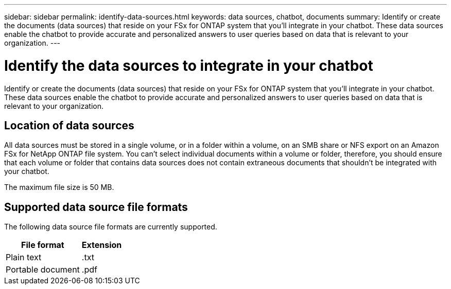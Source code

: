 ---
sidebar: sidebar
permalink: identify-data-sources.html
keywords: data sources, chatbot, documents
summary: Identify or create the documents (data sources) that reside on your FSx for ONTAP system that you'll integrate in your chatbot. These data sources enable the chatbot to provide accurate and personalized answers to user queries based on data that is relevant to your organization.
---

= Identify the data sources to integrate in your chatbot
:icons: font
:imagesdir: ./media/

[.lead]
Identify or create the documents (data sources) that reside on your FSx for ONTAP system that you'll integrate in your chatbot. These data sources enable the chatbot to provide accurate and personalized answers to user queries based on data that is relevant to your organization.

== Location of data sources

All data sources must be stored in a single volume, or in a folder within a volume, on an SMB share or NFS export on an Amazon FSx for NetApp ONTAP file system. You can't select individual documents within a volume or folder, therefore, you should ensure that each volume or folder that contains data sources does not contain extraneous documents that shouldn't be integrated with your chatbot.

The maximum file size is 50 MB.

== Supported data source file formats

The following data source file formats are currently supported.

[cols=2*,options="header,autowidth"]
|===
| File format
| Extension

| Plain text | .txt
| Portable document | .pdf

|===
